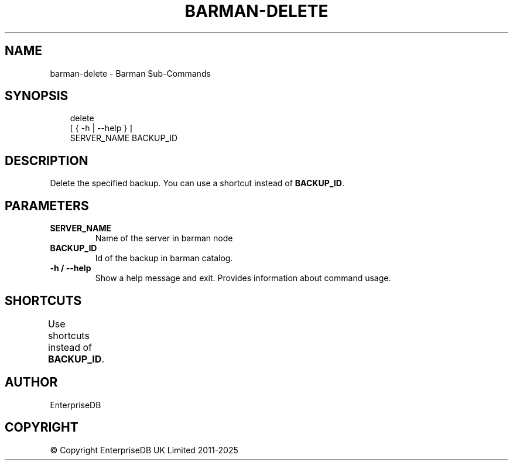 '\" t
.\" Man page generated from reStructuredText.
.
.
.nr rst2man-indent-level 0
.
.de1 rstReportMargin
\\$1 \\n[an-margin]
level \\n[rst2man-indent-level]
level margin: \\n[rst2man-indent\\n[rst2man-indent-level]]
-
\\n[rst2man-indent0]
\\n[rst2man-indent1]
\\n[rst2man-indent2]
..
.de1 INDENT
.\" .rstReportMargin pre:
. RS \\$1
. nr rst2man-indent\\n[rst2man-indent-level] \\n[an-margin]
. nr rst2man-indent-level +1
.\" .rstReportMargin post:
..
.de UNINDENT
. RE
.\" indent \\n[an-margin]
.\" old: \\n[rst2man-indent\\n[rst2man-indent-level]]
.nr rst2man-indent-level -1
.\" new: \\n[rst2man-indent\\n[rst2man-indent-level]]
.in \\n[rst2man-indent\\n[rst2man-indent-level]]u
..
.TH "BARMAN-DELETE" "1" "Mar 27, 2024" "3.13" "Barman"
.SH NAME
barman-delete \- Barman Sub-Commands
.SH SYNOPSIS
.INDENT 0.0
.INDENT 3.5
.sp
.EX
delete
    [ { \-h | \-\-help } ]
    SERVER_NAME BACKUP_ID
.EE
.UNINDENT
.UNINDENT
.SH DESCRIPTION
.sp
Delete the specified backup. You can use a shortcut instead of \fBBACKUP_ID\fP\&.
.SH PARAMETERS
.INDENT 0.0
.TP
.B \fBSERVER_NAME\fP
Name of the server in barman node
.TP
.B \fBBACKUP_ID\fP
Id of the backup in barman catalog.
.TP
.B \fB\-h\fP / \fB\-\-help\fP
Show a help message and exit. Provides information about command usage.
.UNINDENT
.SH SHORTCUTS
.sp
Use shortcuts instead of \fBBACKUP_ID\fP\&.
.TS
box center;
l|l.
T{
\fBShortcut\fP
T}	T{
\fBDescription\fP
T}
_
T{
\fBfirst/oldest\fP
T}	T{
Oldest available backup for the server, in chronological order.
T}
_
T{
\fBlast/latest\fP
T}	T{
Most recent available backup for the server, in chronological order.
T}
_
T{
\fBlast\-full/latest\-full\fP
T}	T{
Most recent full backup taken with methods \fBrsync\fP or \fBpostgres\fP\&.
T}
_
T{
\fBlast\-failed\fP
T}	T{
Most recent backup that failed, in chronological order.
T}
.TE
.SH AUTHOR
EnterpriseDB
.SH COPYRIGHT
© Copyright EnterpriseDB UK Limited 2011-2025
.\" Generated by docutils manpage writer.
.
